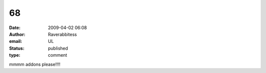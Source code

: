 68
##
:date: 2009-04-02 06:08
:author: Raverabbitess
:email: UL
:status: published
:type: comment

mmmm addons please!!!!
